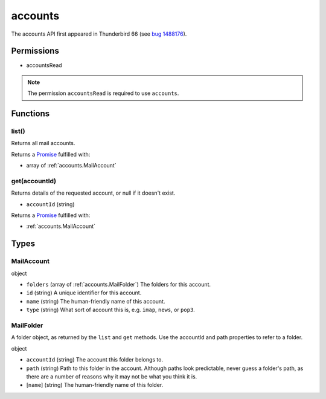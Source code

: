 ========
accounts
========

The accounts API first appeared in Thunderbird 66 (see `bug 1488176`__).

__ https://bugzilla.mozilla.org/show_bug.cgi?id=1488176

Permissions
===========

- accountsRead

.. note::

  The permission ``accountsRead`` is required to use ``accounts``.

Functions
=========

.. _accounts.list:

list()
------

Returns all mail accounts.

Returns a `Promise`_ fulfilled with:

- array of :ref:`accounts.MailAccount`

.. _accounts.get:

get(accountId)
--------------

Returns details of the requested account, or null if it doesn't exist.

- ``accountId`` (string)

Returns a `Promise`_ fulfilled with:

- :ref:`accounts.MailAccount`

.. _Promise: https://developer.mozilla.org/en-US/docs/Web/JavaScript/Reference/Global_Objects/Promise

Types
=====

.. _accounts.MailAccount:

MailAccount
-----------

object

- ``folders`` (array of :ref:`accounts.MailFolder`) The folders for this account.
- ``id`` (string) A unique identifier for this account.
- ``name`` (string) The human-friendly name of this account.
- ``type`` (string) What sort of account this is, e.g. ``imap``, ``news``, or ``pop3``.

.. _accounts.MailFolder:

MailFolder
----------

A folder object, as returned by the ``list`` and ``get`` methods. Use the accountId and path properties to refer to a folder.

object

- ``accountId`` (string) The account this folder belongs to.
- ``path`` (string) Path to this folder in the account. Although paths look predictable, never guess a folder's path, as there are a number of reasons why it may not be what you think it is.
- [``name``] (string) The human-friendly name of this folder.
